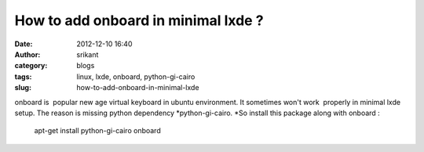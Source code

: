 How to add onboard in minimal lxde ?
####################################
:date: 2012-12-10 16:40
:author: srikant
:category: blogs
:tags: linux, lxde, onboard, python-gi-cairo
:slug: how-to-add-onboard-in-minimal-lxde

onboard is  popular new age virtual keyboard in ubuntu environment. It
sometimes won't work  properly in minimal lxde setup. The reason is
missing python dependency *python-gi-cairo.
*\ So install this package along with onboard :

    apt-get install python-gi-cairo onboard
